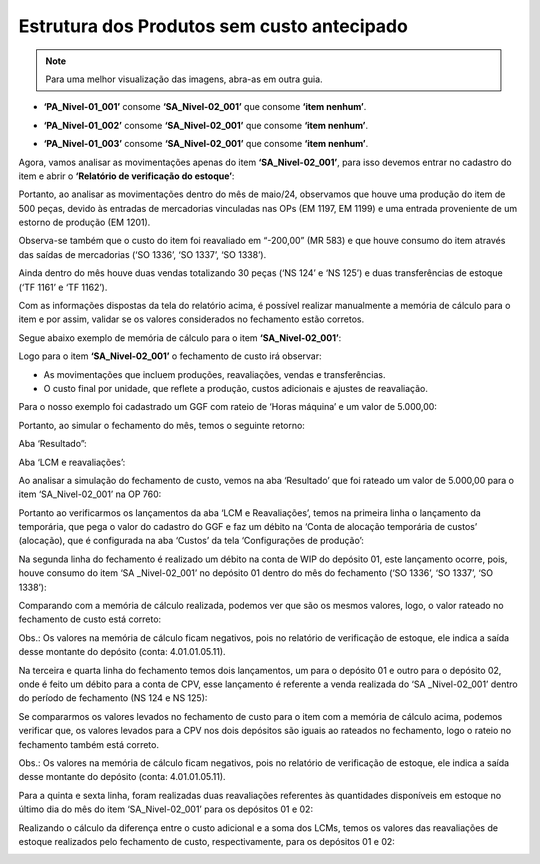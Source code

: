 ================================================
Estrutura dos Produtos sem custo antecipado
================================================

.. note::

   Para uma melhor visualização das imagens, abra-as em outra guia.
   
- **‘PA_Nivel-01_001’** consome **‘SA_Nivel-02_001’** que consome **‘item nenhum’**.
 
.. image:: /_static/BR\ One\ Produção/Processo/Fechamento\ de\ Custo\ Contabil/Memoria\ Calculo/24.png
   :scale: 60%
   :align: center

| \ 

- **‘PA_Nivel-01_002’** consome **‘SA_Nivel-02_001’** que consome **‘item nenhum’**.
 
.. image:: /_static/BR\ One\ Produção/Processo/Fechamento\ de\ Custo\ Contabil/Memoria\ Calculo/25.png
   :scale: 60%
   :align: center

| \ 

- **‘PA_Nivel-01_003’** consome **‘SA_Nivel-02_001’** que consome **‘item nenhum’**.
 
.. image:: /_static/BR\ One\ Produção/Processo/Fechamento\ de\ Custo\ Contabil/Memoria\ Calculo/26.png
   :scale: 60%
   :align: center

| \ 

Agora, vamos analisar as movimentações apenas do item **‘SA_Nivel-02_001’**, para isso devemos entrar no cadastro do item e abrir o **‘Relatório de verificação do estoque’**:
 
.. image:: /_static/BR\ One\ Produção/Processo/Fechamento\ de\ Custo\ Contabil/Memoria\ Calculo/27.png
   :scale: 60%
   :align: center

| \ 

Portanto, ao analisar as movimentações dentro do mês de maio/24, observamos que houve uma produção do item de 500 peças, devido às entradas de mercadorias vinculadas nas OPs (EM 1197, EM 1199) e uma entrada proveniente de um estorno de produção (EM 1201).

Observa-se também que o custo do item foi reavaliado em “-200,00” (MR 583) e que houve consumo do item através das saídas de mercadorias (‘SO 1336’, ‘SO 1337’, ‘SO 1338’).

Ainda dentro do mês houve duas vendas totalizando 30 peças (‘NS 124’ e ‘NS 125’) e duas transferências de estoque (‘TF 1161’ e ‘TF 1162’).

Com as informações dispostas da tela do relatório acima, é possível realizar manualmente a memória de cálculo para o item e por assim, validar se os valores considerados no fechamento estão corretos. 

Segue abaixo exemplo de memória de cálculo para o item **‘SA_Nivel-02_001’**:

.. image:: /_static/BR\ One\ Produção/Processo/Fechamento\ de\ Custo\ Contabil/Memoria\ Calculo/28.png
   :scale: 60%
   :align: center

| \ 

Logo para o item **‘SA_Nivel-02_001’** o fechamento de custo irá observar:

- As movimentações que incluem produções, reavaliações, vendas e transferências.
- O custo final por unidade, que reflete a produção, custos adicionais e ajustes de reavaliação.

Para o nosso exemplo foi cadastrado um GGF com rateio de ‘Horas máquina’ e um valor de 5.000,00:

.. image:: /_static/BR\ One\ Produção/Processo/Fechamento\ de\ Custo\ Contabil/Memoria\ Calculo/29.png
   :scale: 60%
   :align: center

| \ 

Portanto, ao simular o fechamento do mês, temos o seguinte retorno:

Aba ‘Resultado”:
 
.. image:: /_static/BR\ One\ Produção/Processo/Fechamento\ de\ Custo\ Contabil/Memoria\ Calculo/30.png
   :scale: 60%
   :align: center

| \ 

Aba ‘LCM e reavaliações’:

.. image:: /_static/BR\ One\ Produção/Processo/Fechamento\ de\ Custo\ Contabil/Memoria\ Calculo/31.png
   :scale: 60%
   :align: center

| \ 

Ao analisar a simulação do fechamento de custo, vemos na aba ‘Resultado’ que foi rateado um valor de 5.000,00 para o item ‘SA_Nivel-02_001’ na OP 760:
 
.. image:: /_static/BR\ One\ Produção/Processo/Fechamento\ de\ Custo\ Contabil/Memoria\ Calculo/32.png
   :scale: 70%
   :align: center

| \ 

Portanto ao verificarmos os lançamentos da aba ‘LCM e Reavaliações’, temos na primeira linha o lançamento da temporária, que pega o valor do cadastro do GGF e faz um débito na ‘Conta de alocação temporária de custos’ (alocação), que é configurada na aba ‘Custos’ da tela ‘Configurações de produção’:
 
.. image:: /_static/BR\ One\ Produção/Processo/Fechamento\ de\ Custo\ Contabil/Memoria\ Calculo/33.png
   :scale: 60%
   :align: center

| \ 

Na segunda linha do fechamento é realizado um débito na conta de WIP do depósito 01, este lançamento ocorre, pois, houve consumo do item ‘SA _Nivel-02_001’ no depósito 01 dentro do mês do fechamento (‘SO 1336’, ‘SO 1337’, ‘SO 1338’):
  
.. image:: /_static/BR\ One\ Produção/Processo/Fechamento\ de\ Custo\ Contabil/Memoria\ Calculo/34.png
   :scale: 60%
   :align: center

| \ 

Comparando com a memória de cálculo realizada, podemos ver que são os mesmos valores, logo, o valor rateado no fechamento de custo está correto: 
 
.. image:: /_static/BR\ One\ Produção/Processo/Fechamento\ de\ Custo\ Contabil/Memoria\ Calculo/35.png
   :scale: 60%
   :align: center

| \ 

Obs.: Os valores na memória de cálculo ficam negativos, pois no relatório de verificação de estoque, ele indica a saída desse montante do depósito (conta: 4.01.01.05.11).

Na terceira e quarta linha do fechamento temos dois lançamentos, um para o depósito 01 e outro para o depósito 02, onde é feito um débito para a conta de CPV, esse lançamento é referente a venda realizada do ‘SA _Nivel-02_001’ dentro do período de fechamento (NS 124 e NS 125):
 
.. image:: /_static/BR\ One\ Produção/Processo/Fechamento\ de\ Custo\ Contabil/Memoria\ Calculo/36.png
   :scale: 60%
   :align: center

| \ 

Se compararmos os valores levados no fechamento de custo para o item com a memória de cálculo acima, podemos verificar que, os valores levados para a CPV nos dois depósitos são iguais ao rateados no fechamento, logo o rateio no fechamento também está correto. 
 
.. image:: /_static/BR\ One\ Produção/Processo/Fechamento\ de\ Custo\ Contabil/Memoria\ Calculo/37.png
   :scale: 60%
   :align: center

| \ 

Obs.: Os valores na memória de cálculo ficam negativos, pois no relatório de verificação de estoque, ele indica a saída desse montante do depósito (conta: 4.01.01.05.11).

Para a quinta e sexta linha, foram realizadas duas reavaliações referentes às quantidades disponíveis em estoque no último dia do mês do item ‘SA_Nivel-02_001’ para os depósitos 01 e 02:
 
.. image:: /_static/BR\ One\ Produção/Processo/Fechamento\ de\ Custo\ Contabil/Memoria\ Calculo/38.png
   :scale: 60%
   :align: center

| \ 
 
Realizando o cálculo da diferença entre o custo adicional e a soma dos LCMs, temos os valores das reavaliações de estoque realizados pelo fechamento de custo, respectivamente, para os depósitos 01 e 02:
 
.. image:: /_static/BR\ One\ Produção/Processo/Fechamento\ de\ Custo\ Contabil/Memoria\ Calculo/39.png
   :scale: 90%
   :align: center

| \ 
